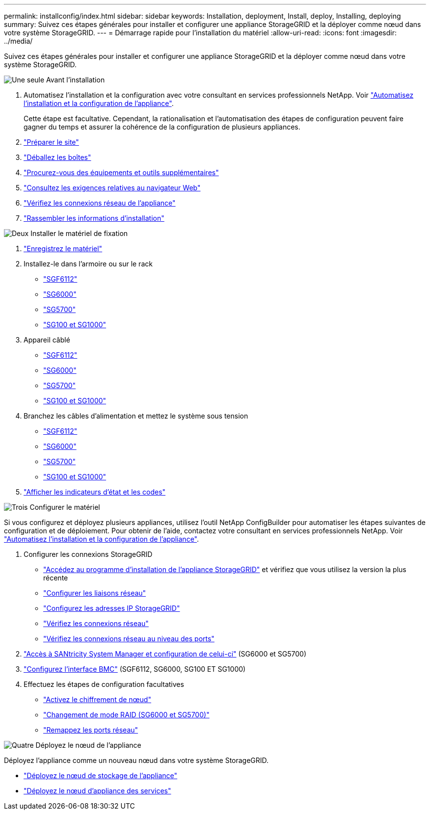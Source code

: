 ---
permalink: installconfig/index.html 
sidebar: sidebar 
keywords: Installation, deployment, Install, deploy, Installing, deploying 
summary: Suivez ces étapes générales pour installer et configurer une appliance StorageGRID et la déployer comme nœud dans votre système StorageGRID. 
---
= Démarrage rapide pour l'installation du matériel
:allow-uri-read: 
:icons: font
:imagesdir: ../media/


[role="lead"]
Suivez ces étapes générales pour installer et configurer une appliance StorageGRID et la déployer comme nœud dans votre système StorageGRID.

.image:https://raw.githubusercontent.com/NetAppDocs/common/main/media/number-1.png["Une seule"] Avant l'installation
[role="quick-margin-list"]
. Automatisez l'installation et la configuration avec votre consultant en services professionnels NetApp. Voir link:automating-appliance-installation-and-configuration.html["Automatisez l'installation et la configuration de l'appliance"].
+
Cette étape est facultative. Cependant, la rationalisation et l'automatisation des étapes de configuration peuvent faire gagner du temps et assurer la cohérence de la configuration de plusieurs appliances.

. link:preparing-site.html["Préparer le site"]
. link:unpacking-boxes.html["Déballez les boîtes"]
. link:obtaining-additional-equipment-and-tools.html["Procurez-vous des équipements et outils supplémentaires"]
. link:../admin/web-browser-requirements.html["Consultez les exigences relatives au navigateur Web"]
. link:reviewing-appliance-network-connections.html["Vérifiez les connexions réseau de l'appliance"]
. link:gathering-installation-information-overview.html["Rassembler les informations d'installation"]


.image:https://raw.githubusercontent.com/NetAppDocs/common/main/media/number-2.png["Deux"] Installer le matériel de fixation
[role="quick-margin-list"]
. link:registering-hardware.html["Enregistrez le matériel"]
. Installez-le dans l'armoire ou sur le rack
+
** link:installing-appliance-in-cabinet-or-rack-sgf6112.html["SGF6112"]
** link:installing-hardware-sg6000.html["SG6000"]
** link:installing-appliance-in-cabinet-or-rack-sg5700.html["SG5700"]
** link:installing-appliance-in-cabinet-or-rack-sg100-and-sg1000.html["SG100 et SG1000"]


. Appareil câblé
+
** link:cabling-appliance-sgf6112.html["SGF6112"]
** link:cabling-appliance-sg6000.html["SG6000"]
** link:cabling-appliance-sg5700.html["SG5700"]
** link:cabling-appliance-sg100-and-sg1000.html["SG100 et SG1000"]


. Branchez les câbles d'alimentation et mettez le système sous tension
+
** link:connecting-power-cords-and-applying-power-sgf6112.html["SGF6112"]
** link:connecting-power-cords-and-applying-power-sg6000.html["SG6000"]
** link:connecting-power-cords-and-applying-power-sg5700.html["SG5700"]
** link:connecting-power-cords-and-applying-power-sg100-and-sg1000.html["SG100 et SG1000"]


. link:viewing-status-indicators.html["Afficher les indicateurs d'état et les codes"]


.image:https://raw.githubusercontent.com/NetAppDocs/common/main/media/number-3.png["Trois"] Configurer le matériel
[role="quick-margin-para"]
Si vous configurez et déployez plusieurs appliances, utilisez l'outil NetApp ConfigBuilder pour automatiser les étapes suivantes de configuration et de déploiement. Pour obtenir de l'aide, contactez votre consultant en services professionnels NetApp. Voir link:automating-appliance-installation-and-configuration.html["Automatisez l'installation et la configuration de l'appliance"].

[role="quick-margin-list"]
. Configurer les connexions StorageGRID
+
** link:accessing-storagegrid-appliance-installer.html["Accédez au programme d'installation de l'appliance StorageGRID"] et vérifiez que vous utilisez la version la plus récente
** link:configuring-network-links.html["Configurer les liaisons réseau"]
** link:setting-ip-configuration.html["Configurez les adresses IP StorageGRID"]
** link:verifying-network-connections.html["Vérifiez les connexions réseau"]
** link:verifying-port-level-network-connections.html["Vérifiez les connexions réseau au niveau des ports"]


. link:accessing-and-configuring-santricity-system-manager.html["Accès à SANtricity System Manager et configuration de celui-ci"] (SG6000 et SG5700)
. link:configuring-bmc-interface.html["Configurez l'interface BMC"] (SGF6112, SG6000, SG100 ET SG1000)
. Effectuez les étapes de configuration facultatives
+
** link:optional-enabling-node-encryption.html["Activez le chiffrement de nœud"]
** link:optional-changing-raid-mode.html["Changement de mode RAID (SG6000 et SG5700)"]
** link:optional-remapping-network-ports-for-appliance.html["Remappez les ports réseau"]




.image:https://raw.githubusercontent.com/NetAppDocs/common/main/media/number-4.png["Quatre"] Déployez le nœud de l'appliance
[role="quick-margin-para"]
Déployez l'appliance comme un nouveau nœud dans votre système StorageGRID.

[role="quick-margin-list"]
* link:deploying-appliance-storage-node.html["Déployez le nœud de stockage de l'appliance"]
* link:deploying-services-appliance-node.html["Déployez le nœud d'appliance des services"]

